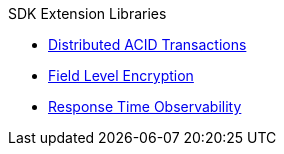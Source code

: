 .SDK Extension Libraries
* xref::distributed-acid-transactions.adoc[Distributed ACID Transactions]
* xref::field-level-encryption.adoc[Field Level Encryption]
* xref::response-time-observability.adoc[Response Time Observability]
// * xref::.adoc[Spring Data]
